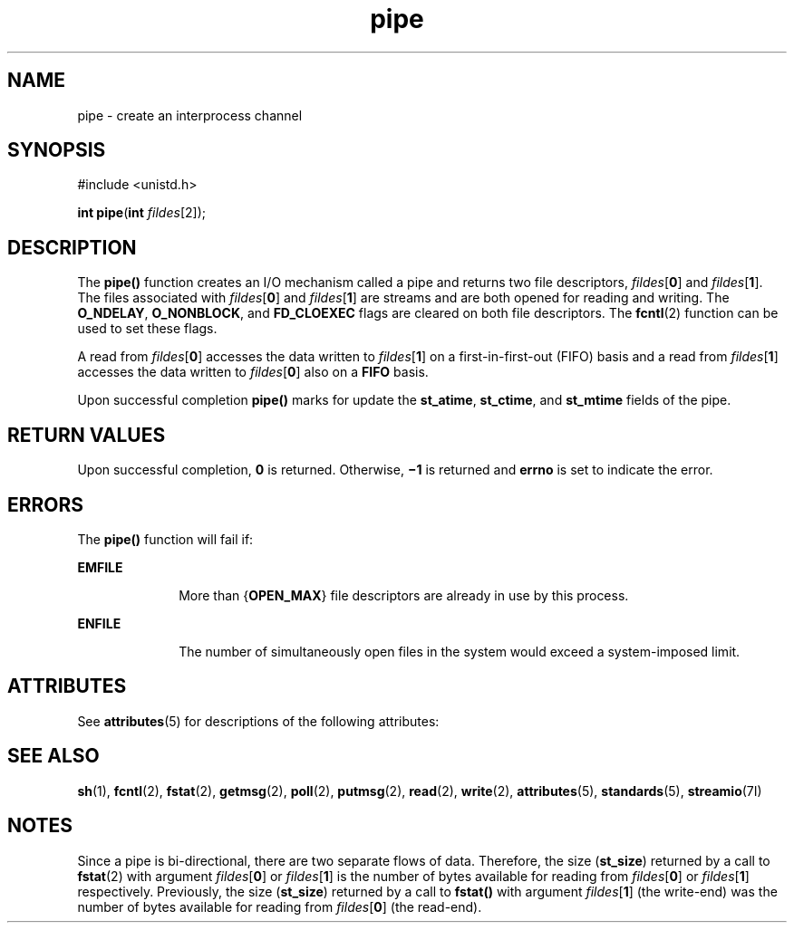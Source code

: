 '\" te
.\" Copyright (c) 2002, Sun Microsystems, Inc.  All Rights Reserved.
.\" Copyright (c) 2012-2013, J. Schilling
.\" Copyright (c) 2013, Andreas Roehler
.\" Copyright 1989 AT&T
.\" Portions Copyright (c) 2001, the Institute of Electrical and Electronics Engineers, Inc. and The Open Group. All Rights Reserved.
.\"
.\" Sun Microsystems, Inc. gratefully acknowledges The Open Group for
.\" permission to reproduce portions of its copyrighted documentation.
.\" Original documentation from The Open Group can be obtained online
.\" at http://www.opengroup.org/bookstore/.
.\"
.\" The Institute of Electrical and Electronics Engineers and The Open Group,
.\" have given us permission to reprint portions of their documentation.
.\"
.\" In the following statement, the phrase "this text" refers to portions
.\" of the system documentation.
.\"
.\" Portions of this text are reprinted and reproduced in electronic form in
.\" the Sun OS Reference Manual, from IEEE Std 1003.1, 2004 Edition, Standard
.\" for Information Technology -- Portable Operating System Interface (POSIX),
.\" The Open Group Base Specifications Issue 6, Copyright (C) 2001-2004 by the
.\" Institute of Electrical and Electronics Engineers, Inc and The Open Group.
.\" In the event of any discrepancy between these versions and the original
.\" IEEE and The Open Group Standard, the original IEEE and The Open Group
.\" Standard is the referee document.
.\"
.\" The original Standard can be obtained online at
.\" http://www.opengroup.org/unix/online.html.
.\"
.\" This notice shall appear on any product containing this material.
.\"
.\" CDDL HEADER START
.\"
.\" The contents of this file are subject to the terms of the
.\" Common Development and Distribution License ("CDDL"), version 1.0.
.\" You may only use this file in accordance with the terms of version
.\" 1.0 of the CDDL.
.\"
.\" A full copy of the text of the CDDL should have accompanied this
.\" source.  A copy of the CDDL is also available via the Internet at
.\" http://www.opensource.org/licenses/cddl1.txt
.\"
.\" When distributing Covered Code, include this CDDL HEADER in each
.\" file and include the License file at usr/src/OPENSOLARIS.LICENSE.
.\" If applicable, add the following below this CDDL HEADER, with the
.\" fields enclosed by brackets "[]" replaced with your own identifying
.\" information: Portions Copyright [yyyy] [name of copyright owner]
.\"
.\" CDDL HEADER END
.TH pipe 2 "23 Apr 2002" "SunOS 5.11" "System Calls"
.SH NAME
pipe \- create an interprocess channel
.SH SYNOPSIS
.LP
.nf
#include <unistd.h>

\fBint\fR \fBpipe\fR(\fBint\fR \fIfildes\fR[2]);
.fi

.SH DESCRIPTION
.sp
.LP
The
.B pipe()
function creates an I/O mechanism called a pipe and returns two
.RI "file descriptors, " fildes [\c
.BR 0 ]
.RI "and " fildes [\c
.BR 1 ].
The files
.RI "associated with " fildes [\c
.BR 0 ]
.RI "and " fildes [\c
.BR 1 ]
are streams and
are both opened for reading and writing.  The
.BR O_NDELAY ,
.BR O_NONBLOCK ,
and
.B FD_CLOEXEC
flags are cleared on both file descriptors. The
.BR fcntl (2)
function can be used to set these flags.
.sp
.LP
.RI "A read from " fildes [\c
.BR 0 ]
accesses the data written to
.I
fildes\c
.RB [ 1 ]
on a first-in-first-out (FIFO) basis and a read from
.I
fildes\c
.RB [ 1 ]
.RI "accesses the data written to " fildes [\c
.BR 0 ]
also
on
a
.B FIFO
basis.
.sp
.LP
Upon successful completion
.B pipe()
marks for update the
.BR st_atime ,
.BR st_ctime ,
and
.B st_mtime
fields of the pipe.
.SH RETURN VALUES
.sp
.LP
Upon successful completion,
.B 0
is returned. Otherwise,
.B \(mi1
is
returned and
.B errno
is set to indicate the error.
.SH ERRORS
.sp
.LP
The
.B pipe()
function will fail if:
.sp
.ne 2
.mk
.na
.B EMFILE
.ad
.RS 10n
.rt
More than
.RB { OPEN_MAX }
file descriptors are already in use by this
process.
.RE

.sp
.ne 2
.mk
.na
.B ENFILE
.ad
.RS 10n
.rt
The number of simultaneously open files in the system would exceed a
system-imposed limit.
.RE

.SH ATTRIBUTES
.sp
.LP
See
.BR attributes (5)
for descriptions of the following attributes:
.sp

.sp
.TS
tab() box;
cw(2.75i) |cw(2.75i)
lw(2.75i) |lw(2.75i)
.
ATTRIBUTE TYPEATTRIBUTE VALUE
_
Interface StabilityStandard
_
MT-LevelAsync-Signal-Safe
.TE

.SH SEE ALSO
.sp
.LP
.BR sh (1),
.BR fcntl (2),
.BR fstat (2),
.BR getmsg (2),
.BR poll (2),
.BR putmsg (2),
.BR read (2),
.BR write (2),
.BR attributes (5),
.BR standards (5),
.BR streamio (7I)
.SH NOTES
.sp
.LP
Since a pipe is bi-directional, there are two separate flows of data.
Therefore,
the size
.RB ( st_size )
returned by a call to
.BR fstat (2)
with argument
\fIfildes\fR[\fB0\fR] or \fIfildes\fR[\fB1\fR] is the number of bytes available
for reading from \fIfildes\fR[\fB0\fR] or \fIfildes\fR[\fB1\fR] respectively.
.RB "Previously, the size (" st_size ") returned by a call to " fstat() " with"
argument \fIfildes\fR[\fB1\fR] (the write-end) was the number of bytes available
for reading from \fIfildes\fR[\fB0\fR] (the read-end).
